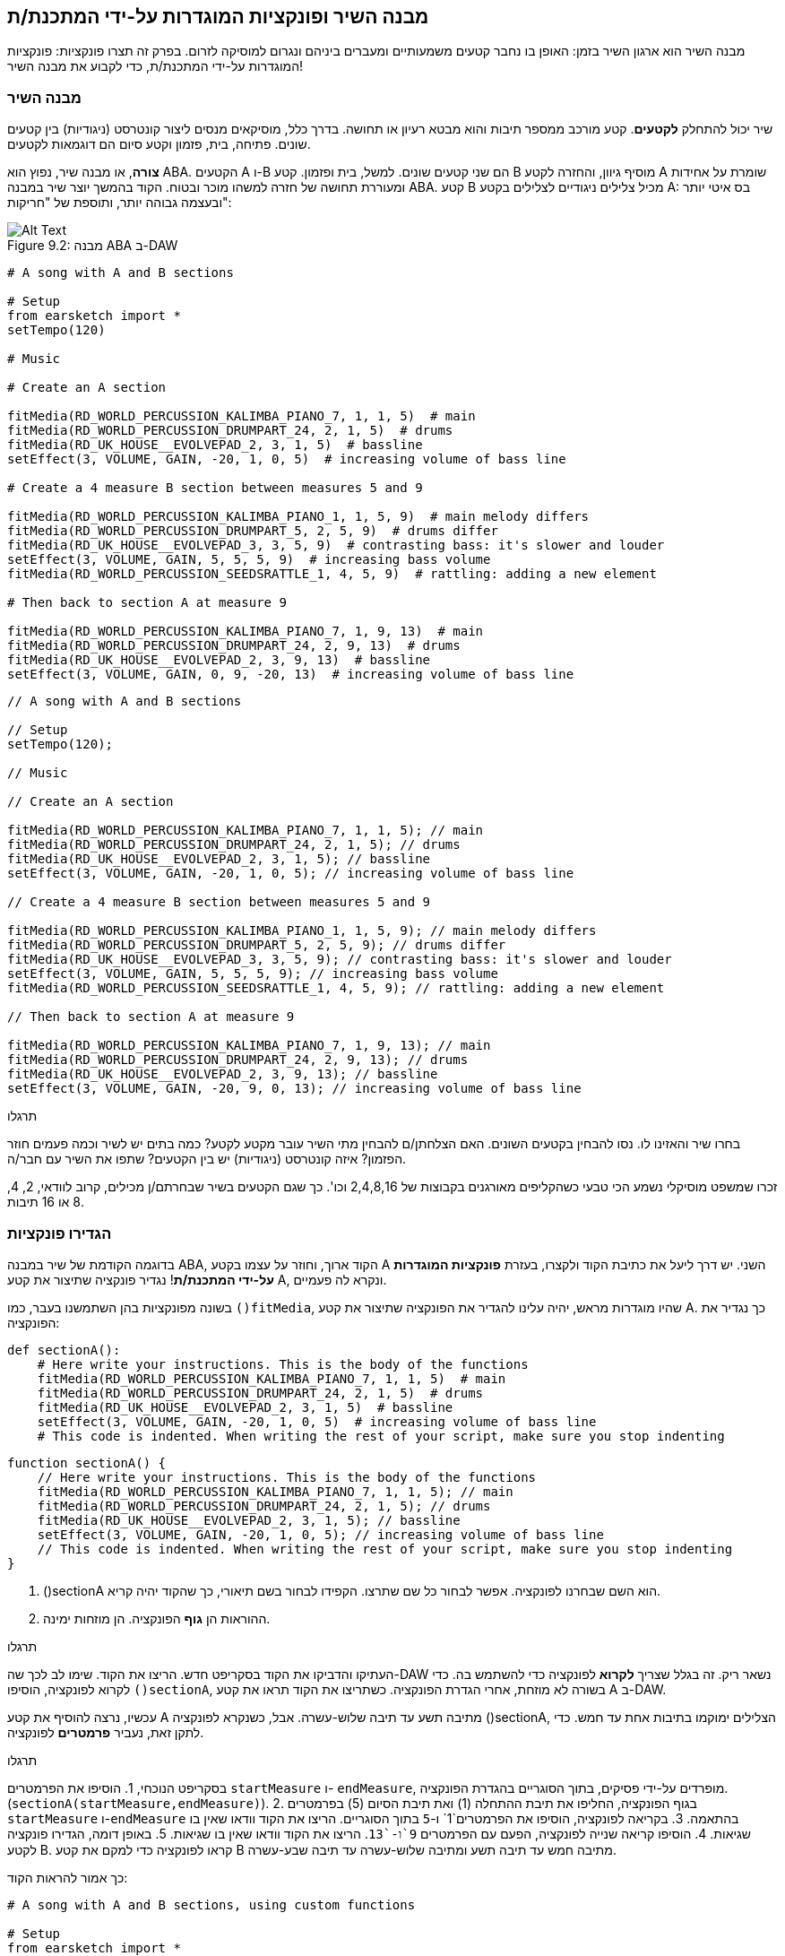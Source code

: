 [[customfunctionssongstructure]]
== מבנה השיר ופונקציות המוגדרות על-ידי המתכנת/ת
:nofooter:

מבנה השיר הוא ארגון השיר בזמן: האופן בו נחבר קטעים משמעותיים ומעברים ביניהם ונגרום למוסיקה לזרום. בפרק זה תצרו פונקציות: פונקציות המוגדרות על-ידי המתכנת/ת, כדי לקבוע את מבנה השיר!

[[asongsstructure]]
=== מבנה השיר
:nofooter:

שיר יכול להתחלק *לקטעים*. קטע מורכב ממספר תיבות והוא מבטא רעיון או תחושה. בדרך כלל, מוסיקאים מנסים ליצור קונטרסט (ניגודיות) בין קטעים שונים. פתיחה, בית, פזמון וקטע סיום הם דוגמאות לקטעים.

*צורה*, או מבנה שיר, נפוץ הוא ABA. הקטעים A ו-B הם שני קטעים שונים. למשל, בית ופזמון. קטע B מוסיף גיוון, והחזרה לקטע A שומרת על אחידות ומעוררת תחושה של חזרה למשהו מוכר ובטוח. הקוד בהמשך יוצר שיר במבנה ABA. קטע B מכיל צלילים ניגודיים לצלילים בקטע A: בס איטי יותר ובעצמה גבוהה יותר, ותוספת של "חריקות":

[[imediau2sections_052016png]]
.מבנה ABA ב-DAW
[caption="Figure 9.2: "]
image::../media/U2/sections_052016.png[Alt Text]

[role="curriculum-python"]
[source,python]
----
# A song with A and B sections

# Setup
from earsketch import *
setTempo(120)

# Music

# Create an A section

fitMedia(RD_WORLD_PERCUSSION_KALIMBA_PIANO_7, 1, 1, 5)  # main
fitMedia(RD_WORLD_PERCUSSION_DRUMPART_24, 2, 1, 5)  # drums
fitMedia(RD_UK_HOUSE__EVOLVEPAD_2, 3, 1, 5)  # bassline
setEffect(3, VOLUME, GAIN, -20, 1, 0, 5)  # increasing volume of bass line

# Create a 4 measure B section between measures 5 and 9

fitMedia(RD_WORLD_PERCUSSION_KALIMBA_PIANO_1, 1, 5, 9)  # main melody differs
fitMedia(RD_WORLD_PERCUSSION_DRUMPART_5, 2, 5, 9)  # drums differ
fitMedia(RD_UK_HOUSE__EVOLVEPAD_3, 3, 5, 9)  # contrasting bass: it's slower and louder
setEffect(3, VOLUME, GAIN, 5, 5, 5, 9)  # increasing bass volume
fitMedia(RD_WORLD_PERCUSSION_SEEDSRATTLE_1, 4, 5, 9)  # rattling: adding a new element

# Then back to section A at measure 9

fitMedia(RD_WORLD_PERCUSSION_KALIMBA_PIANO_7, 1, 9, 13)  # main
fitMedia(RD_WORLD_PERCUSSION_DRUMPART_24, 2, 9, 13)  # drums
fitMedia(RD_UK_HOUSE__EVOLVEPAD_2, 3, 9, 13)  # bassline
setEffect(3, VOLUME, GAIN, 0, 9, -20, 13)  # increasing volume of bass line
----


[role="curriculum-javascript"]
[source,javascript]
----
// A song with A and B sections

// Setup
setTempo(120);

// Music

// Create an A section

fitMedia(RD_WORLD_PERCUSSION_KALIMBA_PIANO_7, 1, 1, 5); // main
fitMedia(RD_WORLD_PERCUSSION_DRUMPART_24, 2, 1, 5); // drums
fitMedia(RD_UK_HOUSE__EVOLVEPAD_2, 3, 1, 5); // bassline
setEffect(3, VOLUME, GAIN, -20, 1, 0, 5); // increasing volume of bass line

// Create a 4 measure B section between measures 5 and 9

fitMedia(RD_WORLD_PERCUSSION_KALIMBA_PIANO_1, 1, 5, 9); // main melody differs
fitMedia(RD_WORLD_PERCUSSION_DRUMPART_5, 2, 5, 9); // drums differ
fitMedia(RD_UK_HOUSE__EVOLVEPAD_3, 3, 5, 9); // contrasting bass: it's slower and louder
setEffect(3, VOLUME, GAIN, 5, 5, 5, 9); // increasing bass volume
fitMedia(RD_WORLD_PERCUSSION_SEEDSRATTLE_1, 4, 5, 9); // rattling: adding a new element

// Then back to section A at measure 9

fitMedia(RD_WORLD_PERCUSSION_KALIMBA_PIANO_7, 1, 9, 13); // main
fitMedia(RD_WORLD_PERCUSSION_DRUMPART_24, 2, 9, 13); // drums
fitMedia(RD_UK_HOUSE__EVOLVEPAD_2, 3, 9, 13); // bassline
setEffect(3, VOLUME, GAIN, -20, 9, 0, 13); // increasing volume of bass line
----

.תרגלו
****
בחרו שיר והאזינו לו. נסו להבחין בקטעים השונים. האם הצלחתן/ם להבחין מתי השיר עובר מקטע לקטע? כמה בתים יש לשיר וכמה פעמים חוזר הפזמון? איזה קונטרסט (ניגודיות) יש בין הקטעים? שתפו את השיר עם חבר/ה.
****

זכרו שמשפט מוסיקלי נשמע הכי טבעי כשהקליפים מאורגנים בקבוצות של 2,4,8,16 וכו'. כך שגם הקטעים בשיר שבחרתם/ן מכילים, קרוב לוודאי, 2, 4, 8 או 16 תיבות.

[[creatingyourcustomfunctions]]
=== הגדירו פונקציות

בדוגמה הקודמת של שיר במבנה ABA, הקוד ארוך, וחוזר על עצמו בקטע A השני. יש דרך ליעל את כתיבת הקוד ולקצרו, בעזרת *פונקציות המוגדרות על-ידי המתכנת/ת*! נגדיר פונקציה שתיצור את קטע A, ונקרא לה פעמיים.  

בשונה מפונקציות בהן השתמשנו בעבר, כמו `()fitMedia`, שהיו מוגדרות מראש, יהיה עלינו להגדיר את הפונקציה שתיצור את קטע A. כך נגדיר את הפונקציה:

[role="curriculum-python"]
[source,python]
----
def sectionA():
    # Here write your instructions. This is the body of the functions
    fitMedia(RD_WORLD_PERCUSSION_KALIMBA_PIANO_7, 1, 1, 5)  # main
    fitMedia(RD_WORLD_PERCUSSION_DRUMPART_24, 2, 1, 5)  # drums
    fitMedia(RD_UK_HOUSE__EVOLVEPAD_2, 3, 1, 5)  # bassline
    setEffect(3, VOLUME, GAIN, -20, 1, 0, 5)  # increasing volume of bass line
    # This code is indented. When writing the rest of your script, make sure you stop indenting
----

[role="curriculum-javascript"]
[source,javascript]
----
function sectionA() {
    // Here write your instructions. This is the body of the functions
    fitMedia(RD_WORLD_PERCUSSION_KALIMBA_PIANO_7, 1, 1, 5); // main
    fitMedia(RD_WORLD_PERCUSSION_DRUMPART_24, 2, 1, 5); // drums
    fitMedia(RD_UK_HOUSE__EVOLVEPAD_2, 3, 1, 5); // bassline
    setEffect(3, VOLUME, GAIN, -20, 1, 0, 5); // increasing volume of bass line
    // This code is indented. When writing the rest of your script, make sure you stop indenting
}
----

. ()sectionA הוא השם שבחרנו לפונקציה. אפשר לבחור כל שם שתרצו. הקפידו לבחור בשם תיאורי, כך שהקוד יהיה קריא.
. ההוראות הן *גוף* הפונקציה. הן מוזחות ימינה.

.תרגלו
****
העתיקו והדביקו את הקוד בסקריפט חדש. הריצו את הקוד. שימו לב לכך שה-DAW נשאר ריק. 
זה בגלל שצריך *לקרוא* לפונקציה כדי להשתמש בה.  
כדי לקרוא לפונקציה, הוסיפו `()sectionA`, בשורה לא מוזחת, אחרי הגדרת הפונקציה. כשתריצו את הקוד תראו את קטע A ב-DAW.
****

עכשיו, נרצה להוסיף את קטע A מתיבה תשע עד תיבה שלוש-עשרה. אבל, כשנקרא לפונקציה ()sectionA, הצלילים ימוקמו בתיבות אחת עד חמש. כדי לתקן זאת, נעביר *פרמטרים* לפונקציה.

.תרגלו
****
בסקריפט הנוכחי, 1. הוסיפו את הפרמטרים `startMeasure` ו- `endMeasure`, מופרדים על-ידי פסיקים, בתוך הסוגריים בהגדרת הפונקציה. (`sectionA(startMeasure,endMeasure)`).
2. בגוף הפונקציה, החליפו את תיבת ההתחלה (1) ואת תיבת הסיום (5) בפרמטרים `startMeasure` ו-`endMeasure` בהתאמה.
3. בקריאה לפונקציה, הוסיפו את הפרמטרים`1` ו-`5` בתוך הסוגריים. הריצו את הקוד וודאו שאין בו שגיאות.
4. הוסיפו קריאה שנייה לפונקציה, הפעם עם הפרמטרים `9`ו-`13`. הריצו את הקוד וודאו שאין בו שגיאות.
5. באופן דומה, הגדירו פונקציה לקטע B. קראו לפונקציה כדי למקם את קטע B מתיבה חמש עד תיבה תשע ומתיבה שלוש-עשרה עד תיבה שבע-עשרה.
****

כך אמור להראות הקוד:

[role="curriculum-python"]
[source,python]
----
# A song with A and B sections, using custom functions

# Setup
from earsketch import *
setTempo(120)

# Music

# Create an A section function
def sectionA(startMeasure, endMeasure):
    fitMedia(RD_WORLD_PERCUSSION_KALIMBA_PIANO_7, 1, startMeasure, endMeasure)  # main
    fitMedia(RD_WORLD_PERCUSSION_DRUMPART_24, 2, startMeasure, endMeasure)  # drums
    fitMedia(RD_UK_HOUSE__EVOLVEPAD_2, 3, startMeasure, endMeasure)  # bassline
    setEffect(3, VOLUME, GAIN, -20, startMeasure, 0, endMeasure)  # increasing volume of bass line

# Create a B section function
def sectionB(startMeasure, endMeasure):
    fitMedia(RD_WORLD_PERCUSSION_KALIMBA_PIANO_1, 1, startMeasure, endMeasure)  # main melody differs
    fitMedia(RD_WORLD_PERCUSSION_DRUMPART_5, 2, startMeasure, endMeasure)  # drums differ
    fitMedia(RD_UK_HOUSE__EVOLVEPAD_3, 3, startMeasure, endMeasure)  # contrasting bass: it's slower and louder
    setEffect(3, VOLUME, GAIN, 5, startMeasure, 5, endMeasure)  # increasing bass volume
    fitMedia(RD_WORLD_PERCUSSION_SEEDSRATTLE_1, 4, startMeasure, endMeasure)  # rattling: adding a new element

# Call my functions
sectionA(1, 5)
sectionB(5, 9)
sectionA(9, 13)
sectionB(13, 17)
----

[role="curriculum-javascript"]
[source,javascript]
----
// A song with A and B sections, using custom functions

// Setup
setTempo(120);

// Music

// Create an A section function
function sectionA(startMeasure, endMeasure) {
    fitMedia(RD_WORLD_PERCUSSION_KALIMBA_PIANO_7, 1, startMeasure, endMeasure); // main
    fitMedia(RD_WORLD_PERCUSSION_DRUMPART_24, 2, startMeasure, endMeasure); // drums
    fitMedia(RD_UK_HOUSE__EVOLVEPAD_2, 3, startMeasure, endMeasure); // bassline
    setEffect(3, VOLUME, GAIN, -20, startMeasure, 0, endMeasure); // increasing volume of bass line
}

// Create a B section function
function sectionB(startMeasure, endMeasure) {
    fitMedia(RD_WORLD_PERCUSSION_KALIMBA_PIANO_1, 1, startMeasure, endMeasure); // main melody differs
    fitMedia(RD_WORLD_PERCUSSION_DRUMPART_5, 2, startMeasure, endMeasure); // drums differ
    fitMedia(RD_UK_HOUSE__EVOLVEPAD_3, 3, startMeasure, endMeasure); // contrasting bass: it's slower and louder
    setEffect(3, VOLUME, GAIN, 5, startMeasure, 5, endMeasure); // increasing bass volume
    fitMedia(RD_WORLD_PERCUSSION_SEEDSRATTLE_1, 4, startMeasure, endMeasure); // rattling: adding a new element
}

// Call my functions
sectionA(1, 5);
sectionB(5, 9);
sectionA(9, 13);
sectionB(13, 17);
----


//The following video will be cut in 2 with the beginning going to chapter 7.1, and the end to this chpater. For more info see https://docs.google.com/spreadsheets/d/114pWGd27OkNC37ZRCZDIvoNPuwGLcO8KM5Z_sTjpn0M/edit#gid=302140020//


[role="curriculum-python curriculum-mp4"]
[[video93py]]
video::./videoMedia/009-03-CustomFunctions-PY.mp4[]

[role="curriculum-javascript curriculum-mp4"]
[[video93js]]
video::./videoMedia/009-03-CustomFunctions-JS.mp4[]


[[transitionstrategies]]
=== אסטרטגיות מעבר

אחרי שלמדנו איך להגדיר פונקציות כדי לקבוע את מבנה השיר, נדון במעברים. *מעברים* מסייעים למעבר חלק מקטע לקטע. מעברים יכולים לחבר בית ופזמון, לטפס עד לנפילה, לערבל ערוצים או להחליף סולם (key). מטרת המעבר היא להפנות את תשומת הלב של המאזין/ה לכך ששינוי עומד להתרחש. 

להלן מספר דרכים ליצירת מעברים מוסיקליים:

. *מצילה (Crash Cymbal)*: מיקום קול מצילה בביט הראשון של הקטע החדש. הקשיבו https://www.youtube.com/watch?v=RssWT0Wem2w&t=0m55s[לדוגמה^].
. *מעבר תופים*: שינוי ריתמי למילוי המרווח לפני הקטע החדש. הקשיבו https://www.youtube.com/watch?v=YMskGG39Y0Y[לדוגמאות^] האלה.
. *השמטת ערוצים*: השתקה זמנית של ערוצים מסוימים ליצירת הפסקות. הקשיבו ל-https://www.youtube.com/watch?v=PxIgHSOLO_Q[Imagine Dragon's Love], ב-16'1 כדוגמה.
. *שינוי במלודיה*: הצגת שינויים באקורדים, קו הבס או המלודיה לפני הקטע החדש. לעיתים קרובות, תיקייה בתוך ספריית הצלילים של EarSketch מכילה וריאציות לריף. 
. *"מרים" (riser)*: תו או רעש שגובהו עולה בהדרגה. הוא מאוד נפוץ ב-EDM (קיצור של Electronic Dance Music), ויוצר ציפייה לירידה (drop). אפשר לחפש "riser" בדפדפן הצלילים. קול מצילה הפוך יכול לשמש כ-riser. לדוגמה: YG_EDM_REVERSE_CRASH_1. הקשיבו לדוגמה ל-riser https://www.youtube.com/watch?v=1KGsAozrCnA&t=31m30s[בסט טכנו של Carl Cox^].
. *דרדור של סנר (snare roll)*: רצף מהיר של מכות בסנר, עם עלייה במהירות, בעצמה או בגובה הצליל. ליצירת דרדור סנר אפשר להשתמש בקליפים כמו RD_FUTURE_DUBSTEP_FILL_1 או HOUSE_BREAK_FILL_003, או להשתמש ב-`()makeBeat`. הקשיבו https://www.youtube.com/watch?v=c3HLuTAsbFE[לדוגמה^].
. *Looping*: חזרה על מקטע של מלודיה לפני הקטע החדש. הקשיבו https://www.youtube.com/watch?v=AQg4wnbBjiQ[לדוגמה^] של looping שמבצע DJ.
. *דעיכה צולבת (crossfading)*: הורדה הדרגתית של הווליום של הקטע תוך הגברת הווליום של הקטע החדש. 
. *אקדם (anacrusis)*: כשהמלודיה של הקטע החדש מקדימה במספר ביטים.

.תרגלו
****
עברו על רשימת המעברים האפשריים, בחרו שניים מתוכם ונסו לממש אותם בקוד. עבדו בזוגות, זה יכול לעזור. אחרי שהבנתם איך לממש מעברים בקוד, תוכלו להסתכל בדוגמאות הבאות.
****
המעבר צריך להיות ממוקם תיבה או שתיים לפני הקטע החדש. תוכלו להשתמש במספר טכניקות מעבר מעבר בו-זמנית. 

מעבר תופים:

[role="curriculum-python"]
[source,python]
----
# Transiting between sections with a drum fill

# Setup
from earsketch import *
setTempo(130)

# Music
leadGuitar1 = RD_ROCK_POPLEADSTRUM_GUITAR_4
leadGuitar2 = RD_ROCK_POPLEADSTRUM_GUITAR_9
bass1 = RD_ROCK_POPELECTRICBASS_8
bass2 = RD_ROCK_POPELECTRICBASS_25
drums1 = RD_ROCK_POPRHYTHM_DRUM_PART_10
drums2 = RD_ROCK_POPRHYTHM_MAINDRUMS_1
drumFill = RD_ROCK_POPRHYTHM_FILL_4

# Section 1
fitMedia(leadGuitar1, 1, 1, 8)
fitMedia(bass1, 2, 1, 8)
fitMedia(drums1, 3, 1, 8)

# Drum Fill
fitMedia(drumFill, 3, 8, 9)

# Section 2
fitMedia(leadGuitar2, 1, 9, 17)
fitMedia(bass2, 2, 9, 17)
fitMedia(drums2, 3, 9, 17)
----

[role="curriculum-javascript"]
[source,javascript]
----
// Transitioning between sections with a drum fill

// Setup
setTempo(130);

// Music
var leadGuitar1 = RD_ROCK_POPLEADSTRUM_GUITAR_4;
var leadGuitar2 = RD_ROCK_POPLEADSTRUM_GUITAR_9;
var bass1 = RD_ROCK_POPELECTRICBASS_8;
var bass2 = RD_ROCK_POPELECTRICBASS_25;
var drums1 = RD_ROCK_POPRHYTHM_DRUM_PART_10;
var drums2 = RD_ROCK_POPRHYTHM_MAINDRUMS_1;
var drumFill = RD_ROCK_POPRHYTHM_FILL_4;

// Section 1
fitMedia(leadGuitar1, 1, 1, 8);
fitMedia(bass1, 2, 1, 8);
fitMedia(drums1, 3, 1, 8);

// Drum Fill
fitMedia(drumFill, 3, 8, 9);

// Section 2
fitMedia(leadGuitar2, 1, 9, 17);
fitMedia(bass2, 2, 9, 17);
fitMedia(drums2, 3, 9, 17);
----

הטכניקה של השמטת ערוצים דורשת רק שינויים במספר קריאות לפונקציה `()fitMedia`. ראו את הדוגמה למטה.

[role="curriculum-python"]
[source,python]
----
# Transitioning between sections with selective muting

# Setup
from earsketch import *
setTempo(120)

# Music
introLead = TECHNO_ACIDBASS_002
mainLead1 = TECHNO_ACIDBASS_003
mainLead2 = TECHNO_ACIDBASS_005
auxDrums1 = TECHNO_LOOP_PART_025
auxDrums2 = TECHNO_LOOP_PART_030
mainDrums = TECHNO_MAINLOOP_019
bass = TECHNO_SUBBASS_002

# Section 1
fitMedia(introLead, 1, 1, 5)
fitMedia(mainLead1, 1, 5, 9)
fitMedia(auxDrums1, 2, 3, 5)
fitMedia(auxDrums2, 2, 5, 8)  # Drums drop out
fitMedia(mainDrums, 3, 5, 8)

# Section 2
fitMedia(mainLead2, 1, 9, 17)
fitMedia(auxDrums2, 2, 9, 17)  # Drums enter back in
fitMedia(mainDrums, 3, 9, 17)
fitMedia(bass, 4, 9, 17)
----

[role="curriculum-javascript"]
[source,javascript]
----
// Transitioning between sections with track dropouts

// Setup
setTempo(120);

// Music
var introLead = TECHNO_ACIDBASS_002;
var mainLead1 = TECHNO_ACIDBASS_003;
var mainLead2 = TECHNO_ACIDBASS_005;
var auxDrums1 = TECHNO_LOOP_PART_025;
var auxDrums2 = TECHNO_LOOP_PART_030;
var mainDrums = TECHNO_MAINLOOP_019;
var bass = TECHNO_SUBBASS_002;

// Section 1
fitMedia(introLead, 1, 1, 5);
fitMedia(mainLead1, 1, 5, 9);
fitMedia(auxDrums1, 2, 3, 5);
fitMedia(auxDrums2, 2, 5, 8); // Drums drop out
fitMedia(mainDrums, 3, 5, 8);

// Section 2
fitMedia(mainLead2, 1, 9, 17);
fitMedia(auxDrums2, 2, 9, 17); // Drums enter back in
fitMedia(mainDrums, 3, 9, 17);
fitMedia(bass, 4, 9, 17);
----

הדוגמה הבאה משתמשת במרימים (risers) ובמצילה (crash cymbal) במעבר.

[role="curriculum-python"]
[source,python]
----
# Transitioning between sections using risers and a crash cymbal.

# Setup
from earsketch import *
setTempo(128)

# Music
synthRise = YG_EDM_SYNTH_RISE_1
airRise = RD_EDM_SFX_RISER_AIR_1
lead1 = YG_EDM_LEAD_1
lead2 = YG_EDM_LEAD_2
kick1 = YG_EDM_KICK_LIGHT_1
kick2 = ELECTRO_DRUM_MAIN_LOOPPART_001
snare = ELECTRO_DRUM_MAIN_LOOPPART_003
crash = Y50_CRASH_2
reverseFX = YG_EDM_REVERSE_FX_1

# Section 1
fitMedia(lead1, 1, 1, 17)
fitMedia(kick1, 2, 9, 17)

# Transition
fitMedia(reverseFX, 3, 16, 17)
fitMedia(synthRise, 4, 13, 17)
fitMedia(airRise, 5, 13, 17)
fitMedia(crash, 6, 17, 19)

# Section 2
fitMedia(lead2, 1, 17, 33)
fitMedia(kick2, 7, 25, 33)
fitMedia(snare, 8, 29, 33)

# Effects
setEffect(1, VOLUME, GAIN, 0, 16, 1, 17)  # Adjusting volumes for better matching
setEffect(4, VOLUME, GAIN, -10)
setEffect(7, VOLUME, GAIN, -20)
setEffect(8, VOLUME, GAIN, -20)
----

[role="curriculum-javascript"]
[source,javascript]
----
// Transitioning between sections using risers and a crash cymbal.

// Setup
setTempo(128);

// Music
var synthRise = YG_EDM_SYNTH_RISE_1;
var airRise = RD_EDM_SFX_RISER_AIR_1;
var lead1 = YG_EDM_LEAD_1;
var lead2 = YG_EDM_LEAD_2;
var kick1 = YG_EDM_KICK_LIGHT_1;
var kick2 = ELECTRO_DRUM_MAIN_LOOPPART_001;
var snare = ELECTRO_DRUM_MAIN_LOOPPART_003;
var crash = Y50_CRASH_2;
var reverseFX = YG_EDM_REVERSE_FX_1;

// Section 1
fitMedia(lead1, 1, 1, 17);
fitMedia(kick1, 2, 9, 17);

// Transition
fitMedia(reverseFX, 3, 16, 17);
fitMedia(synthRise, 4, 13, 17);
fitMedia(airRise, 5, 13, 17);
fitMedia(crash, 6, 17, 19);

// Section 2
fitMedia(lead2, 1, 17, 33);
fitMedia(kick2, 7, 25, 33);
fitMedia(snare, 8, 29, 33);

// Effects
setEffect(1, VOLUME, GAIN, 0, 16, 1, 17); // Adjusting volumes for better matching
setEffect(4, VOLUME, GAIN, -10);
setEffect(7, VOLUME, GAIN, -20);
setEffect(8, VOLUME, GAIN, -20);
----

[[yourfullsong]]
=== השיר בשלמותו

בתכנות ניתן ליצור *הפשטות (אבסטרקציות)*:  חיבור של רעיונות ליצירת מושג אחד. בדיוק כמו שבמוסיקה מחברים מספר רעיונות מוסיקליים לקטע אחד. פונקציות הן סוג של הפשטה במדעי המחשב. הן מחברות מספר הוראות לכלי אחד שאפשר להשתמש בו בקלות. הפשטות כאלה מסייעות להבהיר את מבנה התוכנית.

.תרגלו
****
בתרגיל זה ניצור שיר שלם, באמצעות כל האמצעים שלמדנו וגילינו ב-EarSketch! הנה הצעה לדרך העבודה על השיר. תוכלו להתאים את דרך העבודה כך שתהיה נוחה לכן/ם:

. בחרו נושא, או מסר, לשיר. חשבו על סוגי הצלילים, הכלים והמילים שיעבירו את המסר בצורה הטובה ביותר.
. בחרו מבנה פשוט לשיר. 
. ולסיום, התחילו לכתוב קוד! התחילו בבחירת צלילים ומיקומם בעזרת הפונקציה `()fitMedia`.
. השתמשו ב-`()makeBeat` כדי להוסיף כלי הקשה.
. תוכלו להעלות לספריית הצלילים קליפים שלכם.
. השתמשו בלולאות for למניעת חזרות בקוד.
. בעזרת פונקציות, הגדירו קטעים בשיר, וקבעו את מבנה השיר.
. הוסיפו מעברים (אחד או שניים) משמעותיים.
. הוסיפו אפקטים עם ()serEffect.
. הוסיפו הוראות תנאי (if).
. השתמשו במשתנים לאחסון נתונים כמו שמות קליפים, למשל.
. אל תשכחו להשתמש בהערות כדי להסביר מה עשיתם.
. הריצו את הקוד מדי פעם, תוך כדי הכתיבה, כדי להקשיב למה שיצרתם/ן עד כאן. שנו את השיר עד שהוא יביע את רצונכן/ם.
. בחרו שם לשיר.
****

הנה דוגמה לשיר:

[role="curriculum-python"]
[source,python]
----
# creating a complete song with abstractions.
# structure of the song: intro-A-B-A-B

from earsketch import *
setTempo(110)

# Sound variables
melody1 = EIGHT_BIT_ATARI_BASSLINE_005
melody2 = DUBSTEP_LEAD_018
melody3 = DUBSTEP_LEAD_017
melody4 = DUBSTEP_LEAD_013
bass1 = HIPHOP_BASSSUB_001
bass2 = RD_TRAP_BASSDROPS_2
brass1 = Y30_BRASS_4
shout = CIARA_SET_TALK_ADLIB_AH_4
piano = YG_RNB_PIANO_4
kick = OS_KICK02
hihat = OS_CLOSEDHAT03

# FUNCTION DEFINITIONS

# Adding drums:
def addingDrums(start, end, pattern):
    # first, we create beat strings, depening on the parameter pattern:
    if (pattern == "heavy"):
        beatStringKick = "0---0---0---00--"
        beatStringHihat = "-----000----0-00"
    elif(pattern == "light"):
        beatStringKick = "0-------0---0---"
        beatStringHihat = "--0----0---0---"
    # then we create the beat,
    # on track 3 for the kick and track 4 for the hihat,
    # from measures start to end:
    for measure in range(start, end):
        # here we will place our beat on "measure",
        # which is first equal to "start",
        # which is a parameter of the function
        makeBeat(kick, 3, measure, beatStringKick)
        makeBeat(hihat, 4, measure, beatStringHihat)

# Intro:
def intro(start, end):
    fitMedia(melody1, 1, start, start + 1)
    fitMedia(melody1, 1, start + 2, start + 3)
    fitMedia(bass1, 2, start, start + 3)
    # transition:
    fitMedia(bass2, 2, start + 3, end)
    fitMedia(shout, 3, start + 3.75, end)

# SectionA:
def sectionA(start, end):
    fitMedia(melody2, 1, start, end)
    fitMedia(brass1, 2, start, end)
    setEffect(2, VOLUME, GAIN, -20, start, -10, end)
    addingDrums(start, end, "heavy")
    # Pitch modulation for transition:
    setEffect(1, BANDPASS, BANDPASS_FREQ, 200, end - 2, 1000, end)

# SectionB:
def sectionB(start, end):
    fitMedia(melody3, 1, start, start + 2)
    fitMedia(melody4, 1, start + 2, end)
    fitMedia(piano, 2, start, end)
    addingDrums(start, end, "light")

# FUCTION CALLS
intro(1, 5)
sectionA(5, 9)
sectionB(9, 13)
sectionA(13, 17)
sectionB(17, 21)

# Fade out:
for track in range(1, 5):
    setEffect(track, VOLUME, GAIN, 0, 19, -60, 21)
# Lower hihat and kick volume:
setEffect(4, VOLUME, GAIN, -15)
setEffect(3, VOLUME, GAIN, -10)
----
[role="curriculum-javascript"]
[source,javascript]
----
// creating a complete song with abstractions.

setTempo(110);

// Sound variables
var melody1 = EIGHT_BIT_ATARI_BASSLINE_005;
var melody2 = DUBSTEP_LEAD_018;
var melody3 = DUBSTEP_LEAD_017;
var melody4 = DUBSTEP_LEAD_013;
var bass1 = HIPHOP_BASSSUB_001;
var bass2 = RD_TRAP_BASSDROPS_2;
var brass1 = Y30_BRASS_4;
var shout = CIARA_SET_TALK_ADLIB_AH_4;
var piano = YG_RNB_PIANO_4;
var kick = OS_KICK02;
var hihat = OS_CLOSEDHAT03;

// FUNCTION DEFINITIONS

// Adding drums:
function addingDrums(start, end, pattern) {
    // first, we create beat strings, depening on the parameter pattern:
    if (pattern == "heavy") {
        var beatStringKick = "0---0---0---00--";
        var beatStringHihat = "-----000----0-00";
    } else if (pattern == "light") {
        beatStringKick = "0-------0---0---";
        beatStringHihat = "--0----0---0---";
    }
    // then we create the beat,
    // on track 3 for the kick and track 4 for the hihat,
    // from measures start to end:
    for (var measure = start; measure < end; measure++) {
    // here we will place our beat on "measure",
    // which is first equal to "start",
    // which is a parameter of the function
        makeBeat(kick, 3, measure, beatStringKick);
        makeBeat(hihat, 4, measure, beatStringHihat);
    }
}

// Intro:
function intro(start, end) {
    fitMedia(melody1, 1, start, start + 1);
    fitMedia(melody1, 1, start + 2, start + 3);
    fitMedia(bass1, 2, start, start + 3);
    // transition:
    fitMedia(bass2, 2, start + 3, end);
    fitMedia(shout, 3, start + 3.75, end);
}
// SectionA:
function sectionA(start, end) {
    fitMedia(melody2, 1, start, end);
    fitMedia(brass1, 2, start, end);
    setEffect(2, VOLUME, GAIN, -20, start, -10, end);
    addingDrums(start, end, "heavy");
    // Pitch modulation for transition:
    setEffect(1, BANDPASS, BANDPASS_FREQ, 200, end - 2, 1000, end);
}

// SectionB:
function sectionB(start, end) {
    fitMedia(melody3, 1, start, start + 2);
    fitMedia(melody4, 1, start + 2, end);
    fitMedia(piano, 2, start, end);
    addingDrums(start, end, "light");
}

// FUCTION CALLS
intro(1, 5);
sectionA(5, 9);
sectionB(9, 13);
sectionA(13, 17);
sectionB(17, 21);

// Fade out:
for (var track = 1; track < 5; track++) {
    setEffect(track, VOLUME, GAIN, 0, 19, -60, 21);
}

// Lower hihat and kick volume:
setEffect(4, VOLUME, GAIN, -15);
setEffect(3, VOLUME, GAIN, -10);
----

בדוגמה הזו, השתמשנו בלולאה בתוך פונקציה שהגדרנו! השתמשנו בפרמטרים של הפונקציה (`start` ו-`end`) בלולאה.


[[chapter7summary]]
=== סיכום פרק שביעי

* *קטעים* הם אוספים של יחידות מוסיקליים הקשורות זו לזו. קטע נמשך על פני מספר תיבות. כל קטע מביע רעיון או רגש מסוימים.
* *מעברים* הם פסקאות מוסיקליות המקשרות בין קטעים שונים.
* המבנה והמגוון של השיר נקראים *הצורה (form)* של השיר. צורה נפוצה היא ABA.
* *פונקציות המוגדרות של-ידי המתכנת* מבצעות משימה מוגדרת. יש להגדיר את הפונקציה לפני שקוראים לה. לפונקציה יכול להיות מספר כלשהו של פרמטרים.
* *הפשטה (אבסטרקציה)* היא חיבור של רעיונות ליצירת מושג אחד. המושג שנוצר, יותר כללי מהמושגים שיצרו אותו. פונקציות הן דוגמה להפשטה.


[[chapter-questions]]
=== שאלות

[question]
--
מי מהבאים אינו דוגמה לקטע מוסיקלי?
[answers]
* תופים
* פתיחה
* בית
* פזמון
--

[question]
--
מהי הפשטה (אבסטרקציה)?
[answers]
* חיבור של מספר רעיונות למושג אחד
* מגוון של צלילים לאורך הקטע
* חלקים של השיר שקשורים זה לזה, אך גם נבדלים זה מזה
* הוראה שמחזירה ערך לקריאת הפונקציה
--

[role="curriculum-python"]
[question]
--
מי מהבאים מגדיר, בצורה נכונה, את הפונקציה `()myFunction` עם הפרמטרים `startMeasure` ו-`endMeasure` ?
[answers]
* `:def myFunction(startMeasure, endMeasure)`
* `:()def myFunction`
* `:myFunction(startMeasure, endMeasure)`
* `myFunction(2, 5)`
--

[role="curriculum-javascript"]
[question]
--
מי מהבאים מגדיר, בצורה נכונה, את הפונקציה `()myFunction` עם הפרמטרים `startMeasure` ו-`endMeasure` ?
[answers]
* `{}function myFunction(startMeasure, endMeasure) `
* `{}()function myFunction`
* `{}myFunction(startMeasure, endMeasure)`
* `myFunction(2, 5)`
--

[question]
--
מי מהבאים אינו דוגמה למעבר?
[answers]
* עקביות (קונסיסטנטיות) של המלודיה
* מצילה
* "מרים" (riser)
* השמטת ערוצים
--
